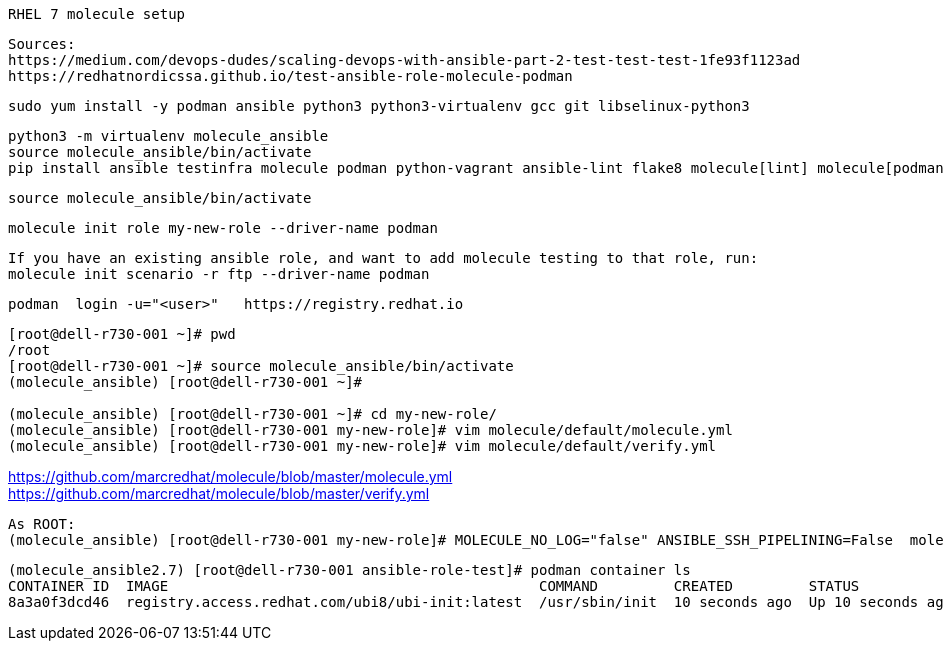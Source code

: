 ----
RHEL 7 molecule setup 
----

----
Sources:
https://medium.com/devops-dudes/scaling-devops-with-ansible-part-2-test-test-test-1fe93f1123ad
https://redhatnordicssa.github.io/test-ansible-role-molecule-podman
----

----
sudo yum install -y podman ansible python3 python3-virtualenv gcc git libselinux-python3
----

----
python3 -m virtualenv molecule_ansible
source molecule_ansible/bin/activate
pip install ansible testinfra molecule podman python-vagrant ansible-lint flake8 molecule[lint] molecule[podman]
----

----
source molecule_ansible/bin/activate
----

----
molecule init role my-new-role --driver-name podman
----

----
If you have an existing ansible role, and want to add molecule testing to that role, run:
molecule init scenario -r ftp --driver-name podman
----

----
podman  login -u="<user>"   https://registry.redhat.io
----


----
[root@dell-r730-001 ~]# pwd
/root
[root@dell-r730-001 ~]# source molecule_ansible/bin/activate
(molecule_ansible) [root@dell-r730-001 ~]#

(molecule_ansible) [root@dell-r730-001 ~]# cd my-new-role/
(molecule_ansible) [root@dell-r730-001 my-new-role]# vim molecule/default/molecule.yml
(molecule_ansible) [root@dell-r730-001 my-new-role]# vim molecule/default/verify.yml
----

https://github.com/marcredhat/molecule/blob/master/molecule.yml
https://github.com/marcredhat/molecule/blob/master/verify.yml

----
As ROOT:
(molecule_ansible) [root@dell-r730-001 my-new-role]# MOLECULE_NO_LOG="false" ANSIBLE_SSH_PIPELINING=False  molecule test -d podman
----

----
(molecule_ansible2.7) [root@dell-r730-001 ansible-role-test]# podman container ls
CONTAINER ID  IMAGE                                            COMMAND         CREATED         STATUS             PORTS  NAMES
8a3a0f3dcd46  registry.access.redhat.com/ubi8/ubi-init:latest  /usr/sbin/init  10 seconds ago  Up 10 seconds ago         instance
----

